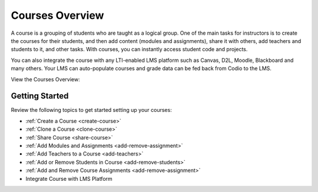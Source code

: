 .. _courses:

Courses Overview
================

A course is a grouping of students who are taught as a logical group. One of the main tasks for instructors is to create the courses for their students, and then add content (modules and assignments), share it with others, add teachers and students to it, and other tasks. 
With courses, you can instantly access student code and projects. 

You can also integrate the course with any LTI-enabled LMS platform such as Canvas, D2L, Moodle, Blackboard and many others. Your LMS can auto-populate courses and grade data can be fed back from Codio to the LMS.

View the Courses Overview: 


.. raw:: html

    <iframe width="620" height="349" src="https://codio.wistia.com/medias/qk7l9qi31y?wvideo=qk7l9qi31y" allowtransparency="true" frameborder="0" scrolling="no" class="wistia_embed" name="wistia_embed" allowfullscreen mozallowfullscreen webkitallowfullscreen oallowfullscreen msallowfullscreen width="620" height="349"></iframe>
  
  


Getting Started
---------------
Review the following topics to get started setting up your courses:

- :ref:`Create a Course <create-course>`
- :ref:`Clone a Course <clone-course>`
- :ref:`Share Course <share-course>`
- :ref:`Add Modules and Assignments <add-remove-assignment>`
- :ref:`Add Teachers to a Course <add-teachers>`
- :ref:`Add or Remove Students in Course <add-remove-students>`
- :ref:`Add and Remove Course Assignments <add-remove-assignment>`
- Integrate Course with LMS Platform
